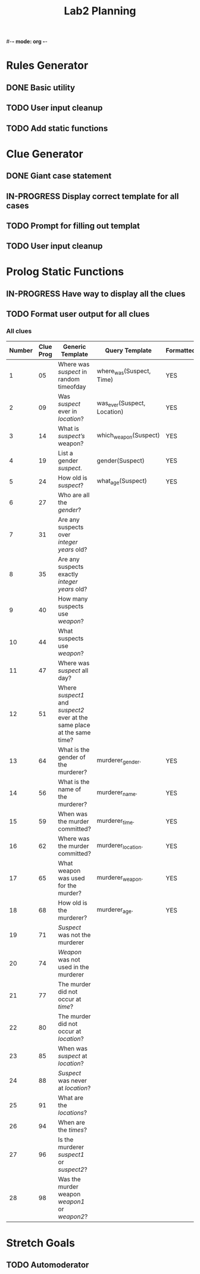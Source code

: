 #-*- mode: org -*-
#+TITLE: Lab2 Planning
#+OPTIONS: toc:nil

* Rules Generator

** DONE Basic utility

** TODO User input cleanup

** TODO Add static functions

* Clue Generator

** DONE Giant case statement

** IN-PROGRESS Display correct template for all cases

** TODO Prompt for filling out templat

** TODO User input cleanup

* Prolog Static Functions

** IN-PROGRESS Have way to display all the clues

** TODO Format user output for all clues

*** All clues
| Number | Clue Prog | Generic Template                                                         | Query Template              | Formatted? |
|--------+-----------+--------------------------------------------------------------------------+-----------------------------+------------|
|      1 |        05 | Where was /suspect/ in random timeofday                                  | where_was(Suspect, Time)    | YES        |
|      2 |        09 | Was /suspect/ ever in /location/?                                        | was_ever(Suspect, Location) | YES        |
|      3 |        14 | What is /suspect’s/ weapon?                                              | which_weapon(Suspect)       | YES        |
|      4 |        19 | List a gender /suspect/.                                                 | gender(Suspect)             | YES        |
|      5 |        24 | How old is /suspect/?                                                    | what_age(Suspect)           | YES        |
|      6 |        27 | Who are all the /gender/?                                                |                             |            |
|      7 |        31 | Are any suspects over /integer years/ old?                               |                             |            |
|      8 |        35 | Are any suspects exactly /integer years/ old?                            |                             |            |
|      9 |        40 | How many suspects use /weapon/?                                          |                             |            |
|     10 |        44 | What suspects use /weapon/?                                              |                             |            |
|     11 |        47 | Where was /suspect/ all day?                                             |                             |            |
|     12 |        51 | Where /suspect1/ and /suspect2/ ever at the same place at the same time? |                             |            |
|     13 |        64 | What is the gender of the murderer?                                      | murderer_gender.            | YES        |
|     14 |        56 | What is the name of the murderer?                                        | murderer_name.              | YES        |
|     15 |        59 | When was the murder committed?                                           | murderer_time.              | YES        |
|     16 |        62 | Where was the murder committed?                                          | murderer_location.          | YES        |
|     17 |        65 | What weapon was used for the murder?                                     | murderer_weapon.            | YES        |
|     18 |        68 | How old is the murderer?                                                 | murderer_age.               | YES        |
|     19 |        71 | /Suspect/ was not the murderer                                           |                             |            |
|     20 |        74 | /Weapon/ was not used in the murderer                                    |                             |            |
|     21 |        77 | The murder did not occur at /time/?                                      |                             |            |
|     22 |        80 | The murder did not occur at /location/?                                  |                             |            |
|     23 |        85 | When was /suspect/ at /location/?                                        |                             |            |
|     24 |        88 | /Suspect/ was never at /location/?                                       |                             |            |
|     25 |        91 | What are the /locations/?                                                |                             |            |
|     26 |        94 | When are the /times/?                                                    |                             |            |
|     27 |        96 | Is the murderer /suspect1/ or /suspect2/?                                |                             |            |
|     28 |        98 | Was the murder weapon /weapon1/ or /weapon2/?                            |                             |            |


* Stretch Goals

** TODO Automoderator
